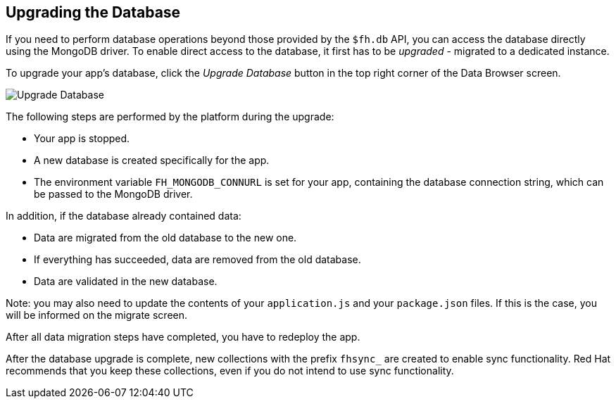 // include::shared/attributes.adoc[]

[[upgrading-the-database]]
== Upgrading the Database

If you need to perform database operations beyond those provided by the `$fh.db` API,  you can access the database directly using the MongoDB driver. To enable direct access to the database, it first has to be _upgraded_ - migrated to a dedicated instance.

To upgrade your app's database, click the _Upgrade Database_ button in the top right corner of the Data Browser screen.

image:databrowser_upgrade.png[Upgrade Database]

The following steps are performed by the platform during the upgrade:

* Your app is stopped.
* A new database is created specifically for the app.
* The environment variable `FH_MONGODB_CONNURL` is set for your app, containing the database connection string, which can be passed to the MongoDB driver.

In addition, if the database already contained data:

* Data are migrated from the old database to the new one.
* If everything has succeeded, data are removed from the old database.
* Data are validated in the new database.

Note: you may also need to update the contents of your `application.js` and your `package.json` files. If this is the case, you will be informed on the migrate screen.

After all data migration steps have completed, you have to redeploy the app.

After the database upgrade is complete, new collections with the prefix `fhsync_` are created to enable sync functionality. Red Hat recommends that you keep these collections, even if you do not intend to use sync functionality.


